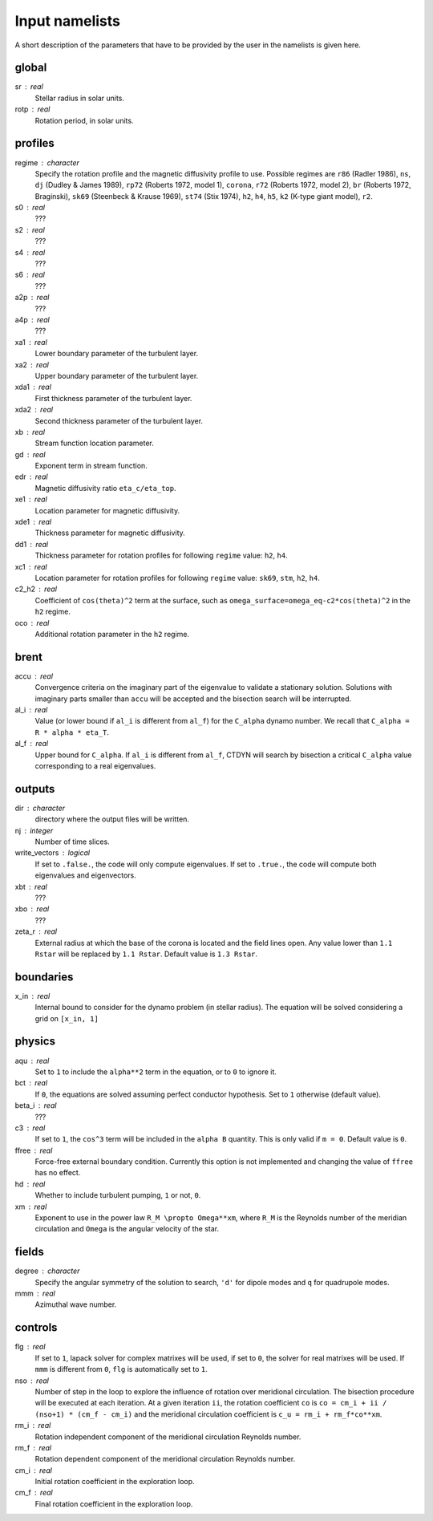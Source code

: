 Input namelists 
###############

A short description of the parameters that have to 
be provided by the user in the namelists is given
here. 

global
-------

sr : real      
  Stellar radius in solar units.

rotp : real    
  Rotation period, in solar units.


profiles
---------

regime : character    
  Specify the rotation profile and the magnetic diffusivity profile to use.
  Possible regimes are ``r86`` (Radler 1986), ``ns``, ``dj`` (Dudley & James 1989),
  ``rp72`` (Roberts 1972, model 1), ``corona``, ``r72`` (Roberts 1972, model 2),
  ``br`` (Roberts 1972, Braginski), ``sk69`` (Steenbeck & Krause 1969), ``st74``
  (Stix 1974), ``h2``, ``h4``, ``h5``, ``k2`` (K-type giant model), ``r2``. 

s0 : real    
  ???

s2 : real  
  ???

s4 : real  
  ???

s6 : real   
  ???

a2p : real     
  ???

a4p : real   
  ???

xa1 : real
  Lower boundary parameter of the turbulent layer.

xa2 : real
  Upper boundary parameter of the turbulent layer.

xda1 : real
  First thickness parameter of the turbulent layer.

xda2 : real
  Second thickness parameter of the turbulent layer.

xb : real
  Stream function location parameter.

gd : real      
  Exponent term in stream function.

edr : real        
  Magnetic diffusivity ratio ``eta_c/eta_top``. 

xe1 : real         
  Location parameter for magnetic diffusivity.

xde1 : real       
  Thickness parameter for magnetic diffusivity.

dd1 : real     
  Thickness parameter for rotation profiles for
  following ``regime`` value: ``h2``, ``h4``. 

xc1 : real     
  Location parameter for rotation profiles for
  following ``regime`` value: 
  ``sk69``, ``stm``, ``h2``, ``h4``. 

c2_h2 : real     
  Coefficient of ``cos(theta)^2`` term at the surface, such as
  ``omega_surface=omega_eq-c2*cos(theta)^2`` in the ``h2`` regime.

oco : real     
  Additional rotation parameter in the ``h2`` regime.

brent
------

accu : real   
  Convergence criteria on the imaginary part of the eigenvalue
  to validate a stationary solution. Solutions with imaginary
  parts smaller than ``accu`` will be accepted and the bisection
  search will be interrupted.

al_i : real
  Value (or lower bound if ``al_i`` is different from ``al_f``) 
  for the ``C_alpha`` dynamo number. We recall that 
  ``C_alpha = R * alpha * eta_T``.

al_f : real
  Upper bound for ``C_alpha``. If ``al_i`` is different
  from ``al_f``, CTDYN will search by bisection a
  critical ``C_alpha`` value corresponding to a real
  eigenvalues. 


outputs
-------

dir : character
  directory where the output files will be written.

nj : integer
  Number of time slices.

write_vectors : logical   
  If set to ``.false.``, the code will only compute eigenvalues.
  If set to ``.true.``, the code will compute both eigenvalues and 
  eigenvectors.

xbt : real   
  ???
  
xbo : real     
  ???

zeta_r : real  
  External radius at which the base of the corona is located and
  the field lines open. Any value lower than ``1.1 Rstar`` will be 
  replaced by ``1.1 Rstar``. Default value is ``1.3 Rstar``.   


boundaries
-----------

x_in : real    
  Internal bound to consider for the dynamo problem (in stellar radius). 
  The equation will be solved considering a grid on ``[x_in, 1]``

physics
--------

aqu : real     
  Set to ``1`` to include the ``alpha**2`` term in the equation, or
  to ``0`` to ignore it. 

bct : real    
  If ``0``, the equations are solved assuming perfect conductor
  hypothesis. Set to ``1`` otherwise (default value).

beta_i : real 
  ???

c3 : real      
  If set to ``1``, the ``cos^3`` term will be included in the 
  ``alpha B`` quantity. This is only valid if ``m = 0``. Default
  value is ``0``.

ffree : real 
  Force-free external boundary condition. Currently this option
  is not implemented and changing the value of ``ffree`` has no
  effect. 

hd : real      
  Whether to include turbulent pumping, ``1`` or not, ``0``.

xm : real     
  Exponent to use in the power law ``R_M \propto Omega**xm``,
  where ``R_M`` is the Reynolds number of the meridian circulation
  and ``Omega`` is the angular velocity of the star.


fields
-------

degree : character    
  Specify the angular symmetry of the solution to search, ``'d'`` for 
  dipole modes and ``q`` for quadrupole modes.

mmm : real     
  Azimuthal wave number.

controls
--------

flg : real     
  If set to ``1``, lapack solver for complex matrixes will be used, if
  set to ``0``, the solver for real matrixes will be used. 
  If ``mmm`` is different from ``0``, ``flg`` is automatically set to
  ``1``.

nso : real      
  Number of step in the loop to explore the influence of rotation
  over meridional circulation. The bisection procedure will be executed 
  at each iteration. At a given iteration ``ii``, the rotation 
  coefficient ``co`` is ``co = cm_i + ii / (nso+1) * (cm_f - cm_i)``
  and the meridional circulation coefficient is ``c_u = rm_i + rm_f*co**xm``.

rm_i : real
  Rotation independent component of the meridional circulation 
  Reynolds number. 

rm_f : real 
  Rotation dependent component of the meridional circulation 
  Reynolds number. 

cm_i : real 
  Initial rotation coefficient in the exploration loop.

cm_f : real 
  Final rotation coefficient in the exploration loop.
